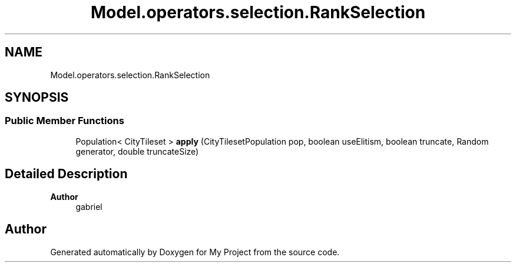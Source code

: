 .TH "Model.operators.selection.RankSelection" 3 "My Project" \" -*- nroff -*-
.ad l
.nh
.SH NAME
Model.operators.selection.RankSelection
.SH SYNOPSIS
.br
.PP
.SS "Public Member Functions"

.in +1c
.ti -1c
.RI "Population< CityTileset > \fBapply\fP (CityTilesetPopulation pop, boolean useElitism, boolean truncate, Random generator, double truncateSize)"
.br
.in -1c
.SH "Detailed Description"
.PP 

.PP
\fBAuthor\fP
.RS 4
gabriel 
.RE
.PP


.SH "Author"
.PP 
Generated automatically by Doxygen for My Project from the source code\&.
